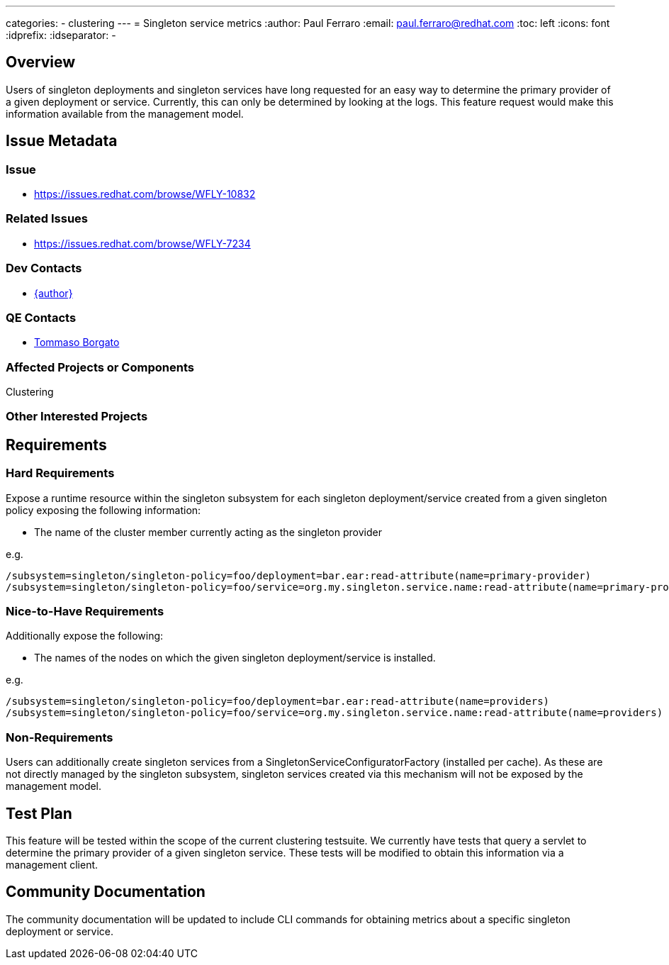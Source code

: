 ---
categories:
  - clustering
---
= Singleton service metrics
:author:            Paul Ferraro
:email:             paul.ferraro@redhat.com
:toc:               left
:icons:             font
:idprefix:
:idseparator:       -

== Overview

Users of singleton deployments and singleton services have long requested for an easy way to determine the primary provider of a given deployment or service.
Currently, this can only be determined by looking at the logs.
This feature request would make this information available from the management model.

== Issue Metadata

=== Issue

* https://issues.redhat.com/browse/WFLY-10832

=== Related Issues

* https://issues.redhat.com/browse/WFLY-7234

=== Dev Contacts

* mailto:{email}[{author}]

=== QE Contacts

* mailto:tborgato@redhat.com[Tommaso Borgato]

=== Affected Projects or Components

Clustering

=== Other Interested Projects

== Requirements

=== Hard Requirements

Expose a runtime resource within the singleton subsystem for each singleton deployment/service created from a given singleton policy exposing the following information:

* The name of the cluster member currently acting as the singleton provider

e.g.

----
/subsystem=singleton/singleton-policy=foo/deployment=bar.ear:read-attribute(name=primary-provider)
/subsystem=singleton/singleton-policy=foo/service=org.my.singleton.service.name:read-attribute(name=primary-provider)
----

=== Nice-to-Have Requirements

Additionally expose the following:

* The names of the nodes on which the given singleton deployment/service is installed.

e.g.

----
/subsystem=singleton/singleton-policy=foo/deployment=bar.ear:read-attribute(name=providers)
/subsystem=singleton/singleton-policy=foo/service=org.my.singleton.service.name:read-attribute(name=providers)
----

=== Non-Requirements

Users can additionally create singleton services from a SingletonServiceConfiguratorFactory (installed per cache).
As these are not directly managed by the singleton subsystem, singleton services created via this mechanism will not be exposed by the management model.

//== Implementation Plan

== Test Plan

This feature will be tested within the scope of the current clustering testsuite.
We currently have tests that query a servlet to determine the primary provider of a given singleton service.
These tests will be modified to obtain this information via a management client.

== Community Documentation

The community documentation will be updated to include CLI commands for obtaining metrics about a specific singleton deployment or service.
